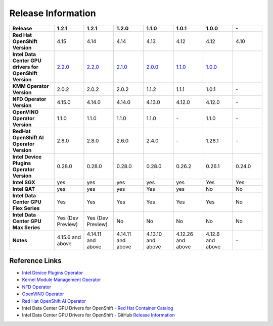 Release Information
===================

.. list-table:: 
   :header-rows: 1
   :widths: 15 10 10 10 10 10 10 10

   * - **Release**
     - 1.2.1
     - 1.2.1
     - 1.2.0
     - 1.1.0
     - 1.0.1
     - 1.0.0
     - \-
   * - **Red Hat OpenShift Version**
     - 4.15
     - 4.14
     - 4.14
     - 4.13
     - 4.12
     - 4.12
     - 4.10
   * - **Intel Data Center GPU drivers for OpenShift Version**
     - `2.2.0 <https://github.com/intel/intel-data-center-gpu-driver-for-openshift/releases/tag/v2.2.0>`_
     - `2.2.0 <https://github.com/intel/intel-data-center-gpu-driver-for-openshift/releases/tag/v2.2.0>`_
     - `2.1.0 <https://github.com/intel/intel-data-center-gpu-driver-for-openshift/releases/tag/v2.1.0>`_
     - `2.0.0 <https://github.com/intel/intel-data-center-gpu-driver-for-openshift/releases/tag/v2.0.0>`_
     - `1.1.0 <https://github.com/intel/intel-data-center-gpu-driver-for-openshift/releases/tag/v1.1.0>`_
     - `1.0.0 <https://github.com/intel/intel-data-center-gpu-driver-for-openshift/releases/tag/v1.0.0>`_
     - 
   * - **KMM Operator Version**
     - 2.0.2
     - 2.0.2
     - 2.0.2
     - 1.1.2
     - 1.1.1
     - 1.0.1
     - \-
   * - **NFD Operator Version**
     - 4.15.0
     - 4.14.0
     - 4.14.0
     - 4.13.0
     - 4.12.0
     - 4.12.0
     - \-
   * - **OpenVINO Operator Version**
     - 1.1.0
     - 1.1.0
     - 1.1.0
     - 1.1.0
     - \-
     - 1.1.0
     - \-
   * - **RedHat OpenShift AI Operator Version**
     - 2.8.0
     - 2.8.0
     - 2.6.0
     - 2.4.0
     - \-
     - 1.28.1
     - \-
   * - **Intel Device Plugins Operator Version**
     - 0.28.0
     - 0.28.0
     - 0.28.0
     - 0.28.0
     - 0.26.2
     - 0.26.1
     - 0.24.0
   * - **Intel SGX**
     - yes
     - yes
     - yes
     - yes
     - yes
     - Yes
     - Yes
   * - **Intel QAT**
     - yes
     - yes
     - yes
     - Yes
     - yes
     - No
     - No
   * - **Intel Data Center GPU Flex Series**
     - Yes
     - Yes
     - Yes
     - Yes
     - Yes
     - Yes
     - No
   * - **Intel Data Center GPU Max Series**
     - Yes (Dev Preview)
     - Yes (Dev Preview)
     - No
     - No
     - No
     - No
     - No
   * - **Notes**
     - 4.15.6 and above
     - 4.14.11 and above
     - 4.14.11 and above
     - 4.13.10 and above
     - 4.12.26 and above
     - 4.12.6 and above
     - \-

Reference Links
---------------

- `Intel Device Plugins Operator <https://catalog.redhat.com/software/container-stacks/detail/61e9f2d7b9cdd99018fc5736>`_
- `Kernel Module Management Operator <https://catalog.redhat.com/software/container-stacks/detail/6524b0876df0b7666fb33cfa>`_
- `NFD Operator <https://docs.openshift.com/container-platform/4.15/hardware_enablement/psap-node-feature-discovery-operator.html>`_
- `OpenVINO Operator <https://catalog.redhat.com/software/container-stacks/detail/60649a56209af65d24b7ca9e>`_
- `Red Hat OpenShift AI Operator <https://catalog.redhat.com/software/container-stacks/detail/63b85b573112fe5a95ee9a3a>`_
- Intel Data Center GPU Drivers for OpenShift - `Red Hat Container Catalog <https://catalog.redhat.com/software/containers/intel/intel-data-center-gpu-driver-container/6495ee55c8b2461e35fb8264>`_
- Intel Data Center GPU Drivers for OpenShift - GitHub `Release Information <https://github.com/intel/intel-data-center-gpu-driver-for-openshift/blob/main/release/README.md#release-information>`_
